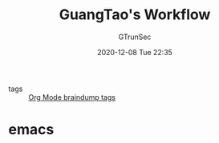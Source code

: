 #+TITLE: GuangTao's Workflow
#+AUTHOR: GTrunSec
#+EMAIL: gtrunsec@hardenedlinux.org
#+DATE: 2020-12-08 Tue 22:35


#+OPTIONS:   H:3 num:t toc:t \n:nil @:t ::t |:t ^:nil -:t f:t *:t <:t

- tags :: [[id:b4102556-aef1-4a8e-a7ef-0607820fa233][Org Mode braindump tags]]

* emacs
